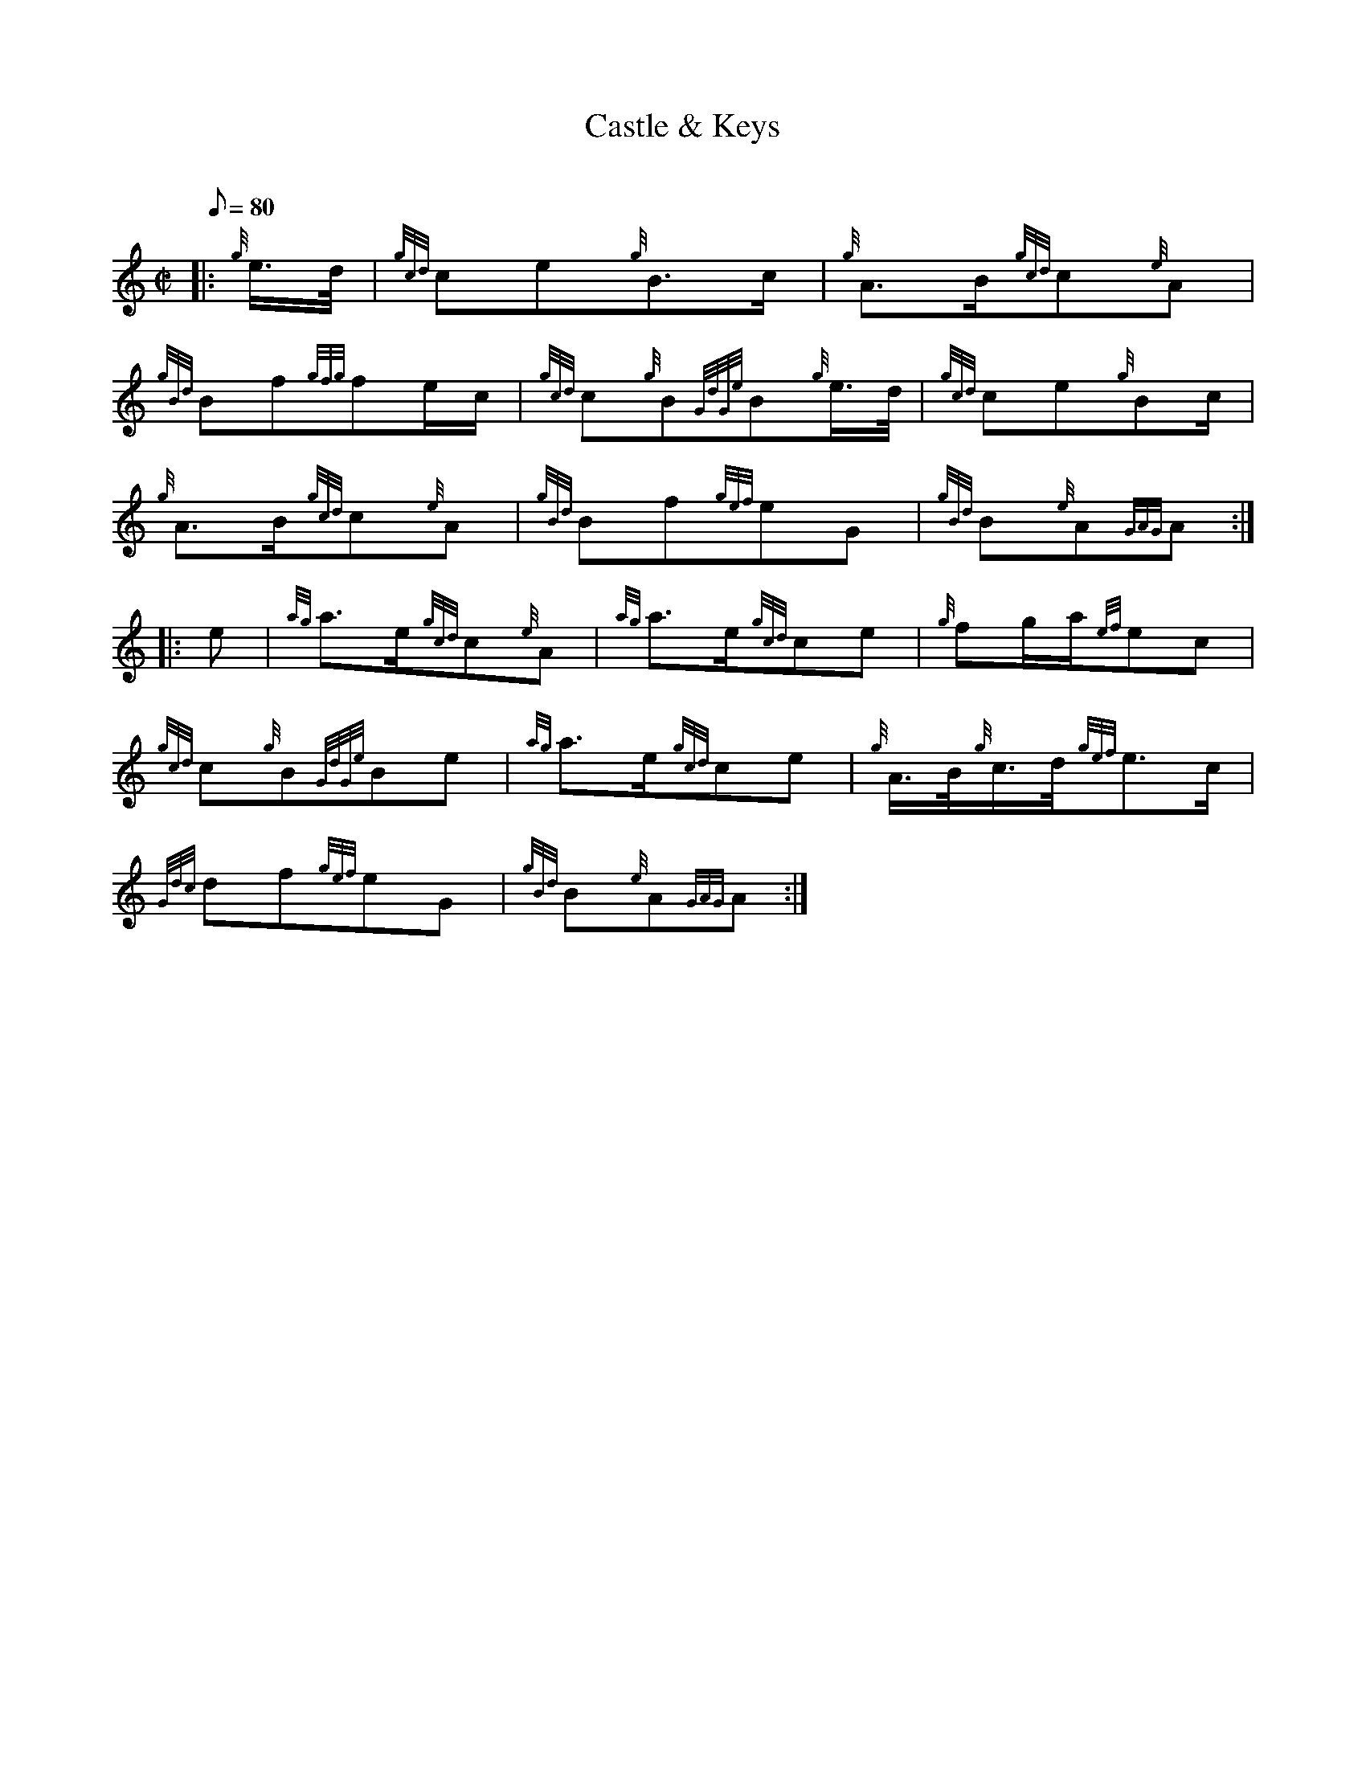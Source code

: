 X:1
T:Castle & Keys
M:C|
L:1/8
Q:80
C:
S:March
K:HP
|: {g}e3/4d/4|
{gcd}ce{g}B3/2c/2|
{g}A3/2B/2{gcd}c{e}A|  !
{gBd}Bf{gfg}fe/2c/2|
{gcd}c{g}B{GdGe}B{g}e3/4d/4|
{gcd}ce{g}Bc/2|  !
{g}A3/2B/2{gcd}c{e}A|
{gBd}Bf{gef}eG|
{gBd}B{e}A{GAG}A:| |:  !
e|
{ag}a3/2e/2{gcd}c{e}A|
{ag}a3/2e/2{gcd}ce|
{g}fg/2a/2{ef}ec|  !
{gcd}c{g}B{GdGe}Be|
{ag}a3/2e/2{gcd}ce|
{g}A3/4B/4{g}c3/4d/4{gef}e3/2c/2|  !
{Gdc}df{gef}eG|
{gBd}B{e}A{GAG}A:|

